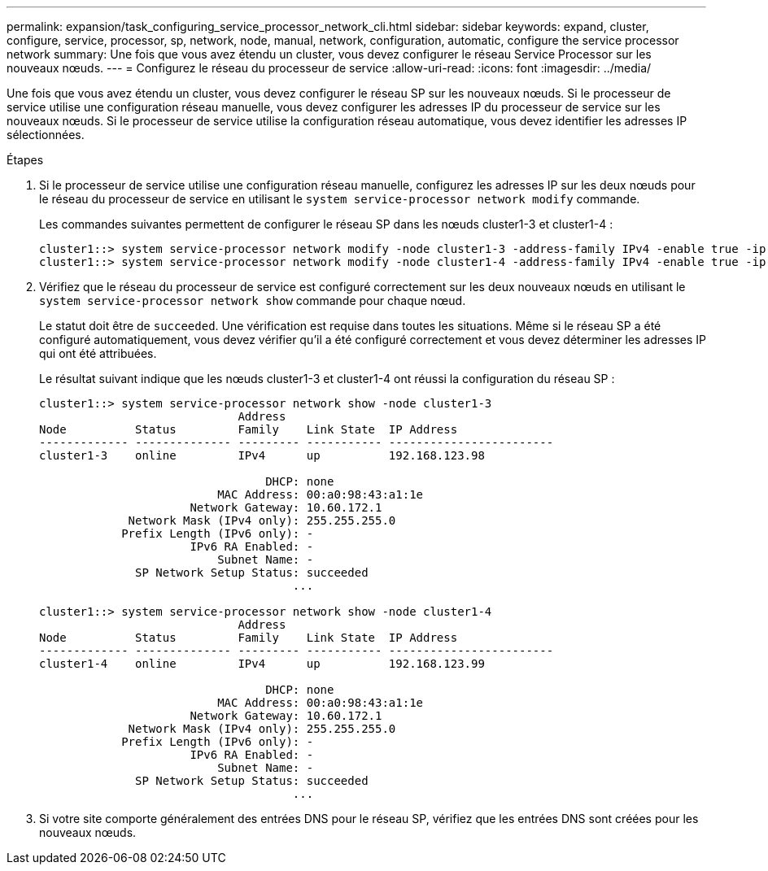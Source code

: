 ---
permalink: expansion/task_configuring_service_processor_network_cli.html 
sidebar: sidebar 
keywords: expand, cluster, configure, service, processor, sp, network, node, manual, network, configuration, automatic, configure the service processor network 
summary: Une fois que vous avez étendu un cluster, vous devez configurer le réseau Service Processor sur les nouveaux nœuds. 
---
= Configurez le réseau du processeur de service
:allow-uri-read: 
:icons: font
:imagesdir: ../media/


[role="lead"]
Une fois que vous avez étendu un cluster, vous devez configurer le réseau SP sur les nouveaux nœuds. Si le processeur de service utilise une configuration réseau manuelle, vous devez configurer les adresses IP du processeur de service sur les nouveaux nœuds. Si le processeur de service utilise la configuration réseau automatique, vous devez identifier les adresses IP sélectionnées.

.Étapes
. Si le processeur de service utilise une configuration réseau manuelle, configurez les adresses IP sur les deux nœuds pour le réseau du processeur de service en utilisant le `system service-processor network modify` commande.
+
Les commandes suivantes permettent de configurer le réseau SP dans les nœuds cluster1-3 et cluster1-4 :

+
[listing]
----
cluster1::> system service-processor network modify -node cluster1-3 -address-family IPv4 -enable true -ip-address 192.168.123.98-netmask 255.255.255.0 -gateway 192.168.123.1
cluster1::> system service-processor network modify -node cluster1-4 -address-family IPv4 -enable true -ip-address 192.168.123.99 -netmask 255.255.255.0 -gateway 192.168.123.1
----
. Vérifiez que le réseau du processeur de service est configuré correctement sur les deux nouveaux nœuds en utilisant le `system service-processor network show` commande pour chaque nœud.
+
Le statut doit être de `succeeded`. Une vérification est requise dans toutes les situations. Même si le réseau SP a été configuré automatiquement, vous devez vérifier qu'il a été configuré correctement et vous devez déterminer les adresses IP qui ont été attribuées.

+
Le résultat suivant indique que les nœuds cluster1-3 et cluster1-4 ont réussi la configuration du réseau SP :

+
[listing]
----
cluster1::> system service-processor network show -node cluster1-3
                             Address
Node          Status         Family    Link State  IP Address
------------- -------------- --------- ----------- ------------------------
cluster1-3    online         IPv4      up          192.168.123.98

                                 DHCP: none
                          MAC Address: 00:a0:98:43:a1:1e
                      Network Gateway: 10.60.172.1
             Network Mask (IPv4 only): 255.255.255.0
            Prefix Length (IPv6 only): -
                      IPv6 RA Enabled: -
                          Subnet Name: -
              SP Network Setup Status: succeeded
                                     ...

cluster1::> system service-processor network show -node cluster1-4
                             Address
Node          Status         Family    Link State  IP Address
------------- -------------- --------- ----------- ------------------------
cluster1-4    online         IPv4      up          192.168.123.99

                                 DHCP: none
                          MAC Address: 00:a0:98:43:a1:1e
                      Network Gateway: 10.60.172.1
             Network Mask (IPv4 only): 255.255.255.0
            Prefix Length (IPv6 only): -
                      IPv6 RA Enabled: -
                          Subnet Name: -
              SP Network Setup Status: succeeded
                                     ...
----
. Si votre site comporte généralement des entrées DNS pour le réseau SP, vérifiez que les entrées DNS sont créées pour les nouveaux nœuds.

